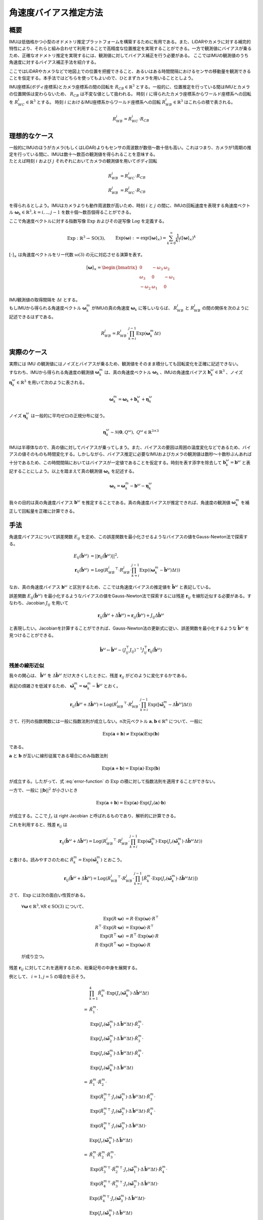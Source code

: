 ======================
角速度バイアス推定方法
======================

概要
====

IMUは低価格かつ小型のオドメトリ推定プラットフォームを構築するために有用である。また、LiDARやカメラに対する補完的特性により、それらと組み合わせて利用することで高精度な位置推定を実現することができる。一方で観測値にバイアスが乗るため、正確なオドメトリ推定を実現するには、観測値に対してバイアス補正を行う必要がある。
ここではIMUの観測値のうち角速度に対するバイアス補正手法を紹介する。


ここではLiDARやカメラなどで地図上での位置を把握できること、あるいはある時間間隔におけるセンサの移動量を観測できることを仮定する。本手法ではどちらを使ってもよいので、ひとまずカメラを用いることとしよう。

IMU座標系(ボディ座標系)とカメラ座標系の間の回転を :math:`R_{CB} \in \mathbb{R}^{3}` とする。一般的に、位置推定を行っている間はIMUとカメラの位置関係は変わらないため、 :math:`R_{CB}` は不変な値として扱われる。
時刻 :math:`i` に得られたカメラ座標系からワールド座標系への回転を :math:`R^{i}_{WC} \in \mathbb{R}^{3}` とする。
時刻 :math:`i` におけるIMU座標系からワールド座標系への回転 :math:`R^{i}_{WB} \in \mathbb{R}^{3}` はこれらの積で表される。

.. math::
   R^{i}_{WB} = R^{i}_{WC}\cdot R_{CB}

理想的なケース
==============

| 一般的にIMUのほうがカメラ(もしくはLiDAR)よりもセンサの周波数が数倍〜数十倍も高い。これはつまり、カメラが1周期の推定を行っている間に、IMUは数十〜数百の観測値を得られることを意味する。
| たとえば時刻 :math:`i` および :math:`j` それぞれにおいてカメラの観測値を用いてボディ回転

.. math::
   R^{i}_{WB} &= R^{i}_{WC}\cdot R_{CB}  \\
   R^{j}_{WB} &= R^{j}_{WC}\cdot R_{CB}


を得られるとしよう。IMUはカメラよりも動作周波数が高いため、時刻 :math:`i` と :math:`j` の間に、IMUの回転速度を表現する角速度ベクトル :math:`\mathbf{\omega}_{k} \in \mathbb{R}^{3}, k=i,..,j-1` を数十個〜数百個得ることができる。

ここで角速度ベクトルに対する指数写像 :math:`\mathrm{Exp}` およびその逆写像 :math:`\mathrm{Log}` を定義する。

.. math::
   &\mathrm{Exp}: \mathbb{R}^{3} \rightarrow \mathrm{SO}(3), \;\;
   &&\mathrm{Exp}(\mathbf{\omega}) := \exp([\mathbf{\omega}]_{\times}) = \sum_{k=0}^{\infty}\frac{1}{k!}([\mathbf{\omega}]_{\times})^{k} \\
   &\mathrm{Log}: \mathrm{SO}(3) \rightarrow \mathbb{R}^{3}, \;\;
   &&\mathrm{Log}(R) := \mathrm{Exp}^{-1}(R) \\

:math:`[\cdot]_{\times}` は角速度ベクトルをリー代数 :math:`\mathfrak{so}(3)` の元に対応させる演算を表す。

.. math::
    [\mathbf{\omega}]_{\times} = \begin{bmatrix}
   0 & -\omega_{3} & \omega_{2}  \\
   \omega_{3} & 0 & -\omega_{1}  \\
   -\omega_{2} & \omega_{1} & 0
   \end{bmatrix}


| IMU観測値の取得間隔を :math:`\Delta t` とする。
| もしIMUから得られる角速度ベクトル :math:`\mathbf{\omega}^{m}_{k}` がIMUの真の角速度 :math:`\mathbf{\omega}_{k}` に等しいならば、 :math:`R^{i}_{WB}` と :math:`R^{j}_{WB}` の間の関係を次のように記述できるはずである。

.. math::
   R^{j}_{WB} = R^{i}_{WB} \cdot \prod^{j-1}_{k=i}\mathrm{Exp}(\mathbf{\omega}^{m}_{k} \Delta t)

実際のケース
============

| 実際には IMU の観測値にはノイズとバイアスが乗るため、観測値をそのまま積分しても回転変化を正確に記述できない。
| すなわち、IMUから得られる角速度の観測値 :math:`\mathbf{\omega}^{m}_{k}` は、真の角速度ベクトル :math:`\mathbf{\omega}_{k}` 、IMUの角速度バイアス :math:`\mathbf{b}^{\omega}_{k} \in \mathbb{R}^{3}` 、ノイズ :math:`\mathbf{\eta}^{\omega}_{k} \in \mathbb{R}^{3}` を用いて次のように表される。

.. math::
    \mathbf{\omega}^{m}_{k} = \mathbf{\omega}_{k} + \mathbf{b}^{\omega}_{k} + \mathbf{\eta}^{\omega}_{k}

| ノイズ :math:`\mathbf{\eta}^{\omega}_{k}` は一般的に平均ゼロの正規分布に従う。

.. math::
   \mathbf{\eta}^{\omega}_{k} \sim \mathcal{N}(\mathbf{0}, Q^{\omega}), \; Q^{\omega} \in \mathbb{R}^{3 \times 3}

| IMUは半導体なので、真の値に対してバイアスが乗ってしまう。また、バイアスの要因は周囲の温度変化などであるため、バイアスの値そのものも時間変化する。しかしながら、バイアス推定に必要なIMUおよびカメラの観測値は数秒〜十数秒ぶんあれば十分であるため、この時間間隔においてはバイアスが一定値であることを仮定する。時刻を表す添字を除去して :math:`\mathbf{b}^{\omega}_{k} = \mathbf{b}^{\omega}` と表記することにしよう。以上を踏まえて真の観測値 :math:`\mathbf{\omega}_{k}` を記述する。

.. math::
    \mathbf{\omega}_{k} = \mathbf{\omega}^{m}_{k} - \mathbf{b}^{\omega} - \mathbf{\eta}^{\omega}_{k}


我々の目的は真の角速度バイアス :math:`\mathbf{b}^{\omega}` を推定することである。真の角速度バイアスが推定できれば、角速度の観測値 :math:`\mathbf{\omega}^{m}_{k}` を補正して回転量を正確に計算できる。



手法
====

角速度バイアスについて誤差関数 :math:`E_{ij}` を定め、この誤差関数を最小化させるようなバイアスの値をGauss-Newton法で探索する。

.. math::
    E_{ij}(\hat{\mathbf{b}}^{\omega}) &= || \mathbf{r}_{ij}(\hat{\mathbf{b}}^{\omega}) ||^{2}, \\
    \mathbf{r}_{ij}(\hat{\mathbf{b}}^{\omega}) &= \mathrm{Log}({R^{i}_{WB}}^{\top} \cdot R^{j}_{WB} \cdot \prod^{j-1}_{k=i}\mathrm{Exp}((\mathbf{\omega}^{m}_{k} - \hat{\mathbf{b}}^{\omega}) \Delta t))

なお、真の角速度バイアス :math:`\mathbf{b}^{\omega}` と区別するため、ここでは角速度バイアスの推定値を :math:`\hat{\mathbf{b}}^{\omega}` と表記している。

誤差関数 :math:`E_{ij}(\hat{\mathbf{b}}^{\omega})` を最小化するようなバイアスの値をGauss-Newton法で探索するには残差 :math:`\mathbf{r}_{ij}` を線形近似する必要がある。すなわち、Jacobian :math:`J_{ij}` を用いて

.. math::
    \mathbf{r}_{ij}(\hat{\mathbf{b}}^{\omega} + \Delta \hat{\mathbf{b}}^{\omega}) \approx \mathbf{r}_{ij}(\hat{\mathbf{b}}^{\omega}) + J_{ij} \Delta \hat{\mathbf{b}}^{\omega}

と表現したい。Jacobianを計算することができれば、Gauss-Newton法の更新式に従い、誤差関数を最小化するような :math:`\hat{\mathbf{b}}^{\omega}` を見つけることができる。

.. math::
    \hat{\mathbf{b}}^{\omega} \leftarrow \hat{\mathbf{b}}^{\omega} - (J_{ij}^{\top}J_{ij})^{-1}J_{ij}^{\top}\mathbf{r}_{ij}(\hat{\mathbf{b}}^{\omega})

残差の線形近似
~~~~~~~~~~~~~~

我々の関心は、 :math:`\hat{\mathbf{b}}^{\omega}` を :math:`\Delta \hat{\mathbf{b}}^{\omega}` だけ大きくしたときに、残差 :math:`\mathbf{r}_{ij}` がどのように変化するかである。

.. math::
   \mathbf{r}_{ij}(\hat{\mathbf{b}}^{\omega} + \Delta \hat{\mathbf{b}}^{\omega})
   = \mathrm{Log}({R^{i}_{WB}}^{\top} \cdot R^{j}_{WB} \cdot \prod^{j-1}_{k=i} \mathrm{Exp}([\mathbf{\omega}^{m}_{k} - (\hat{\mathbf{b}}^{\omega} + \Delta \hat{\mathbf{b}}^{\omega})] \Delta t))
   :label: error-function

表記の煩雑さを低減するため、 :math:`\hat{\mathbf{\omega}}^{m}_{k} = \mathbf{\omega}^{m}_{k} - \hat{\mathbf{b}}^{\omega}` とおく。

.. math::
   \mathbf{r}_{ij}(\hat{\mathbf{b}}^{\omega} + \Delta \hat{\mathbf{b}}^{\omega})
   = \mathrm{Log}({R^{i}_{WB}}^{\top} \cdot R^{j}_{WB} \cdot \prod^{j-1}_{k=i}\mathrm{Exp}([\hat{\mathbf{\omega}}^{m}_{k} - \Delta \hat{\mathbf{b}}^{\omega}] \Delta t))

さて、行列の指数関数には一般に指数法則が成立しない。n次元ベクトル :math:`\mathbf{a}, \mathbf{b} \in \mathbb{R}^{n}` について、一般に

.. math::
   \mathrm{Exp}(\mathbf{a} + \mathbf{b}) \neq \mathrm{Exp}(\mathbf{a})\mathrm{Exp}(\mathbf{b})

である。

:math:`\mathbf{a}` と :math:`\mathbf{b}` が互いに線形従属である場合にのみ指数法則

.. math::
   \mathrm{Exp}(\mathbf{a} + \mathbf{b}) = \mathrm{Exp}(\mathbf{a}) \cdot \mathrm{Exp}(\mathbf{b})

が成立する。したがって、式 :eq:`error-function` の :math:`\mathrm{Exp}` の積に対して指数法則を適用することができない。

| 一方で、一般に :math:`||\mathbf{b}||^{2}` が小さいとき

.. math::
   \mathrm{Exp}(\mathbf{a} + \mathbf{b}) = \mathrm{Exp}(\mathbf{a}) \cdot \mathrm{Exp}(J_{r}(\mathbf{a}) \cdot \mathbf{b})

が成立する。ここで :math:`J_{r}` は right Jacobian と呼ばれるものであり、解析的に計算できる。

これを利用すると、残差 :math:`\mathbf{r}_{ij}` は

.. math::
   \mathbf{r}_{ij}(\hat{\mathbf{b}}^{\omega} + \Delta \hat{\mathbf{b}}^{\omega})
   = \mathrm{Log}({R^{i}_{WB}}^{\top} \cdot R^{j}_{WB} \cdot \prod^{j-1}_{k=i}\mathrm{Exp}(\hat{\mathbf{\omega}}^{m}_{k})\cdot \mathrm{Exp}(J_{r}(\hat{\mathbf{\omega}}^{m}_{k}) \cdot \Delta \hat{\mathbf{b}}^{\omega} \Delta t))

と書ける。読みやすさのために :math:`\hat{R}^{m}_{k} = \mathrm{Exp}(\hat{\mathbf{\omega}}^{m}_{k})` とおこう。

.. math::
   \mathbf{r}_{ij}(\hat{\mathbf{b}}^{\omega} + \Delta \hat{\mathbf{b}}^{\omega})
   = \mathrm{Log}({R^{i}_{WB}}^{\top} \cdot R^{j}_{WB} \cdot \prod^{j-1}_{k=i} \left[ \hat{R}^{m}_{k} \cdot \mathrm{Exp}(J_{r}(\hat{\mathbf{\omega}}^{m}_{k}) \cdot \Delta \hat{\mathbf{b}}^{\omega} \Delta t) \right])


さて、 :math:`\mathrm{Exp}` には次の面白い性質がある。

    :math:`\forall \mathbf{\omega} \in \mathbb{R}^{3}, \forall R \in \mathrm{SO}(3)` について、

    .. math::
       \mathrm{Exp}(R\cdot\mathbf{\omega}) &= R\cdot\mathrm{Exp}(\mathbf{\omega})\cdot R^{\top} \\
       R^{\top}\cdot\mathrm{Exp}(R\cdot \mathbf{\omega}) &= \mathrm{Exp}(\mathbf{\omega}) \cdot R^{\top} \\
       \mathrm{Exp}(R^{\top}\cdot\mathbf{\omega}) &= R^{\top}\cdot\mathrm{Exp}(\mathbf{\omega})\cdot R \\
       R\cdot\mathrm{Exp}(R^{\top}\cdot\mathbf{\omega}) &= \mathrm{Exp}(\mathbf{\omega}) \cdot R

    が成り立つ。

残差 :math:`\mathbf{r}_{ij}` に対してこれを適用するため、総乗記号の中身を展開する。

例として、 :math:`i=1, j=5` の場合を示そう。

.. math::
   &\prod^{4}_{k=1}\hat{R}^{m}_{k} \cdot \mathrm{Exp}(J_{r}(\hat{\mathbf{\omega}}^{m}_{k}) \cdot \Delta \hat{\mathbf{b}}^{\omega} \Delta t) \\\\
   =
   & \hat{R}^{m}_{1} \cdot \\
   & \mathrm{Exp}(J_{r}(\hat{\mathbf{\omega}}^{m}_{1}) \cdot \Delta \hat{\mathbf{b}}^{\omega} \Delta t) \cdot \hat{R}^{m}_{2} \cdot \\
   & \mathrm{Exp}(J_{r}(\hat{\mathbf{\omega}}^{m}_{2}) \cdot \Delta \hat{\mathbf{b}}^{\omega} \Delta t) \cdot \hat{R}^{m}_{3} \cdot \\
   & \mathrm{Exp}(J_{r}(\hat{\mathbf{\omega}}^{m}_{3}) \cdot \Delta \hat{\mathbf{b}}^{\omega} \Delta t) \cdot \hat{R}^{m}_{4} \cdot \\
   & \mathrm{Exp}(J_{r}(\hat{\mathbf{\omega}}^{m}_{4}) \cdot \Delta \hat{\mathbf{b}}^{\omega} \Delta t) \\\\
   =
   & \hat{R}^{m}_{1} \cdot \hat{R}^{m}_{2} \cdot \\
   & \mathrm{Exp}({\hat{R}^{m}_{2}}^{\top} \cdot J_{r}(\hat{\mathbf{\omega}}^{m}_{1}) \cdot \Delta \hat{\mathbf{b}}^{\omega} \Delta t) \cdot \hat{R}^{m}_{3} \cdot \\
   & \mathrm{Exp}({\hat{R}^{m}_{3}}^{\top} \cdot J_{r}(\hat{\mathbf{\omega}}^{m}_{2}) \cdot \Delta \hat{\mathbf{b}}^{\omega} \Delta t) \cdot \hat{R}^{m}_{4} \cdot \\
   & \mathrm{Exp}({\hat{R}^{m}_{4}}^{\top} \cdot J_{r}(\hat{\mathbf{\omega}}^{m}_{3}) \cdot \Delta \hat{\mathbf{b}}^{\omega} \Delta t) \cdot \\
   & \mathrm{Exp}(J_{r}(\hat{\mathbf{\omega}}^{m}_{4}) \cdot \Delta \hat{\mathbf{b}}^{\omega} \Delta t) \\\\
   =
   & \hat{R}^{m}_{1} \cdot \hat{R}^{m}_{2} \cdot \hat{R}^{m}_{3} \cdot \\
   & \mathrm{Exp}({\hat{R}^{m}_{3}}^{\top} \cdot {\hat{R}^{m}_{2}}^{\top} \cdot J_{r}(\hat{\mathbf{\omega}}^{m}_{1}) \cdot \Delta \hat{\mathbf{b}}^{\omega} \Delta t) \cdot \hat{R}^{m}_{4} \cdot \\
   & \mathrm{Exp}({\hat{R}^{m}_{4}}^{\top} \cdot {\hat{R}^{m}_{3}}^{\top} \cdot J_{r}(\hat{\mathbf{\omega}}^{m}_{2}) \cdot \Delta \hat{\mathbf{b}}^{\omega} \Delta t) \cdot \\
   & \mathrm{Exp}({\hat{R}^{m}_{4}}^{\top} \cdot J_{r}(\hat{\mathbf{\omega}}^{m}_{3}) \cdot \Delta \hat{\mathbf{b}}^{\omega} \Delta t) \cdot \\
   & \mathrm{Exp}(J_{r}(\hat{\mathbf{\omega}}^{m}_{4}) \cdot \Delta \hat{\mathbf{b}}^{\omega} \Delta t) \\\\
   =
   & \hat{R}^{m}_{1} \cdot \hat{R}^{m}_{2} \cdot \hat{R}^{m}_{3} \cdot \hat{R}^{m}_{4} \cdot \\
   & \mathrm{Exp}({\hat{R}^{m}_{4}}^{\top} \cdot {\hat{R}^{m}_{3}}^{\top} \cdot {\hat{R}^{m}_{2}}^{\top} \cdot J_{r}(\hat{\mathbf{\omega}}^{m}_{1}) \cdot \Delta \hat{\mathbf{b}}^{\omega} \Delta t) \cdot \\
   & \mathrm{Exp}({\hat{R}^{m}_{4}}^{\top} \cdot {\hat{R}^{m}_{3}}^{\top} \cdot J_{r}(\hat{\mathbf{\omega}}^{m}_{2}) \cdot \Delta \hat{\mathbf{b}}^{\omega} \Delta t) \cdot \\
   & \mathrm{Exp}({\hat{R}^{m}_{4}}^{\top} \cdot J_{r}(\hat{\mathbf{\omega}}^{m}_{3}) \cdot \Delta \hat{\mathbf{b}}^{\omega} \Delta t) \cdot \\
   & \mathrm{Exp}(J_{r}(\hat{\mathbf{\omega}}^{m}_{4}) \cdot \Delta \hat{\mathbf{b}}^{\omega} \Delta t)

このようにして、 :math:`\Delta \hat{\mathbf{b}}^{\omega}` に依存する部分とそうでない部分を分離することができる。

一般的に書けば次のようになる。

.. math::
   \prod^{j-1}_{k=i}\hat{R}^{m}_{k} \cdot \mathrm{Exp}(J_{r}(\hat{\mathbf{\omega}}^{m}_{k}) \cdot \Delta \hat{\mathbf{b}}^{\omega} \Delta t)
   &=
   \hat{R}^{m}_{i,j-1}
   \prod_{k=i}^{j-1}
   \mathrm{Exp}({\hat{R}^{m}_{k+1,j-1}}^{\top}\cdot J_{r}(\hat{\mathbf{\omega}}^{m}_{k}) \cdot \Delta \hat{\mathbf{b}}^{\omega} \Delta t), \\
   &\text{where} \;\; \hat{R}^{m}_{k,j-1} = \prod^{j-1}_{l=k} \hat{R}^{m}_{l}

以上の結果を利用すれば、残差 :math:`\mathbf{r}_{ij}` は次のようになる。

.. math::
    \mathbf{r}_{ij}(\hat{\mathbf{b}}^{\omega} + \Delta \hat{\mathbf{b}}^{\omega})
   &= \mathrm{Log}({R^{i}_{WB}}^{\top} \cdot R^{j}_{WB} \cdot \prod^{j-1}_{k=i} \left[ \hat{R}^{m}_{k} \cdot \mathrm{Exp}(J_{r}(\hat{\mathbf{\omega}}^{m}_{k}) \cdot \Delta \hat{\mathbf{b}}^{\omega} \Delta t) \right]) \\
   &=
   \mathrm{Log}({R^{i}_{WB}}^{\top} \cdot R^{j}_{WB} \cdot \hat{R}^{m}_{i,j-1} \cdot
   \prod_{k=i}^{j-1}
   \mathrm{Exp}({\hat{R}^{m}_{k+1,j-1}}^{\top}\cdot J_{r}(\hat{\mathbf{\omega}}^{m}_{k}) \cdot \Delta \hat{\mathbf{b}}^{\omega} \Delta t)) \\

